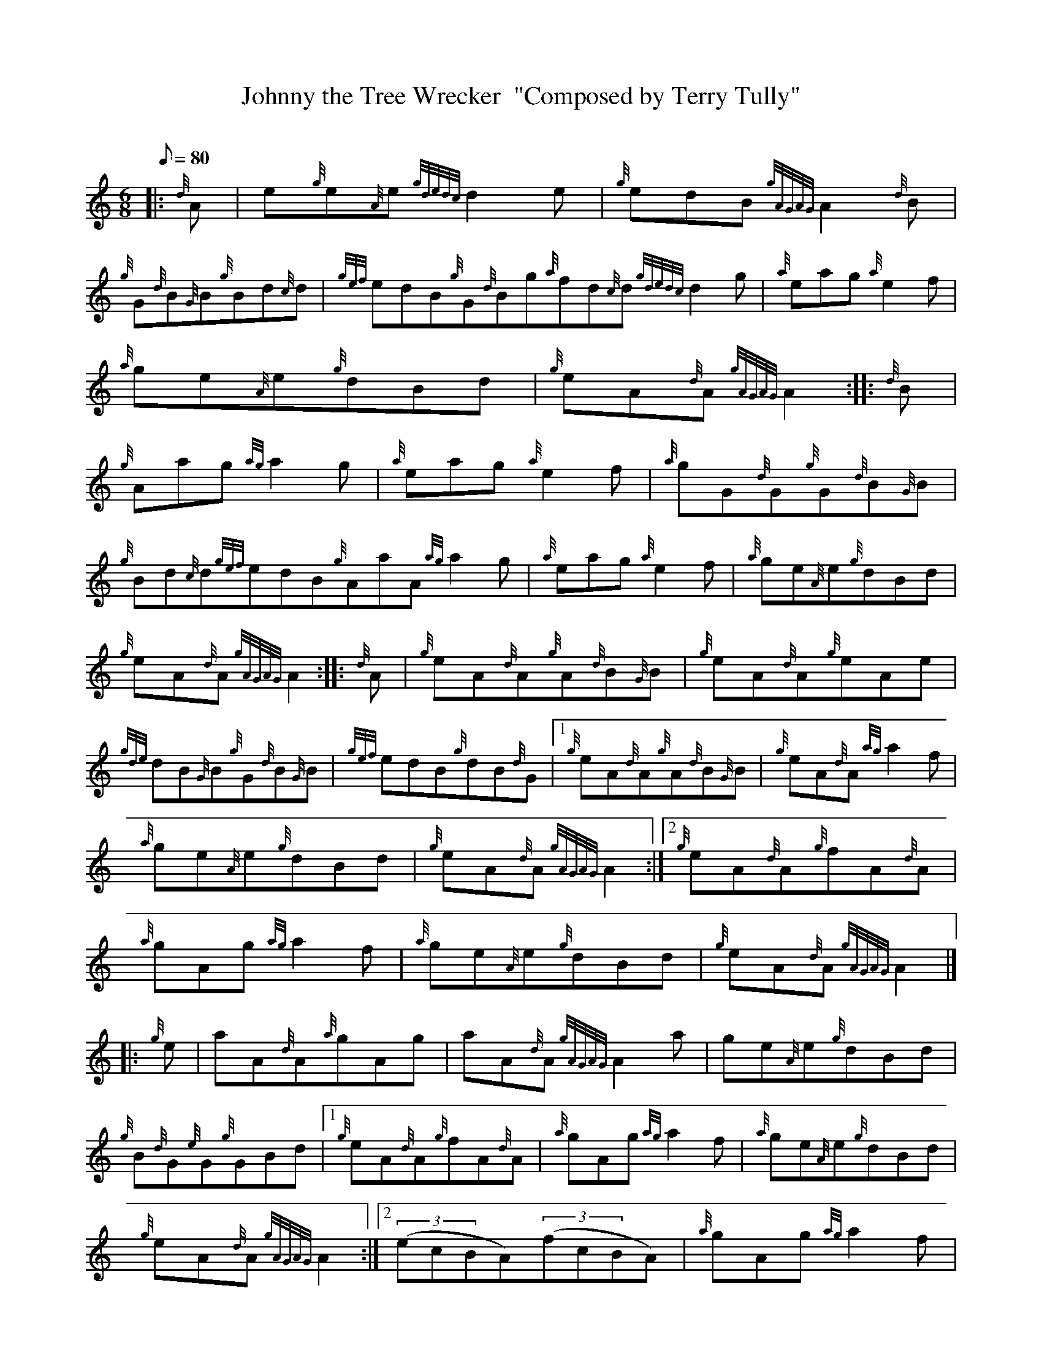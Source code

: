 X:1
T:Johnny the Tree Wrecker  "Composed by Terry Tully"
M:6/8
L:1/8
Q:80
C:
S:Jig
K:HP
|: {d}A|
e{g}e{A}e{gdedc}d2e|
{g}edB{gAGAG}A2{d}B|  !
{g}G{d}B{G}B{g}Bd{c}d|
{gef}edB{g}G{d}Bg{a}fd{c}d{gdedc}d2g|
{a}eag{a}e2f|  !
{a}ge{A}e{g}dBd|
{g}eA{d}A{gAGAG}A2:| |:
{d}B|  !
{g}Aag{ag}a2g|
{a}eag{a}e2f|
{a}gG{d}G{g}G{d}B{G}B|  !
{g}Bd{c}d{gef}edB{g}AaA{ag}a2g|
{a}eag{a}e2f|
{a}ge{A}e{g}dBd|  !
{g}eA{d}A{gAGAG}A2:| |:
{d}A|
{g}eA{d}A{g}A{d}B{G}B|
{g}eA{d}A{g}eAe|  !
{gde}dB{G}B{g}G{d}B{G}B|
{gef}edB{g}dB{d}G|1 {g}eA{d}A{g}A{d}B{G}B|
{g}eA{d}A{ag}a2f|  !
{a}ge{A}e{g}dBd|
{g}eA{d}A{gAGAG}A2:|2
{g}eA{d}A{g}fA{d}A|  !
{a}gAg{ag}a2f|
{a}ge{A}e{g}dBd|
{g}eA{d}A{gAGAG}A2|] |:  !
{g}e|
aA{d}A{a}gAg|
aA{d}A{gAGAG}A2a|
ge{A}e{g}dBd|  !
{g}B{d}G{e}G{g}GBd|1 {g}eA{d}A{g}fA{d}A|
{a}gAg{ag}a2f|
{a}ge{A}e{g}dBd|  !
{g}eA{d}A{gAGAG}A2:|2
((3ecBA)((3fcBA)|
{a}gAg{ag}a2f|  !
{a}ge{A}e{g}dBd|
{g}eA{d}A{gAGAG}A2:|

